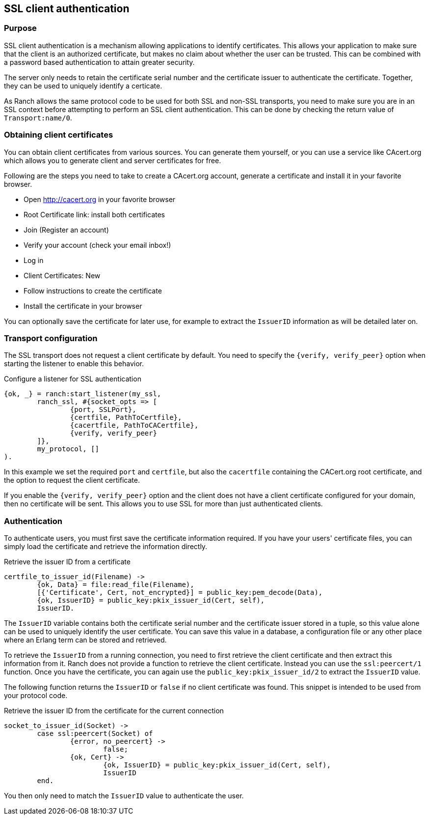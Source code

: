 == SSL client authentication

=== Purpose

SSL client authentication is a mechanism allowing applications to
identify certificates. This allows your application to make sure that
the client is an authorized certificate, but makes no claim about
whether the user can be trusted. This can be combined with a password
based authentication to attain greater security.

The server only needs to retain the certificate serial number and
the certificate issuer to authenticate the certificate. Together,
they can be used to uniquely identify a certicate.

As Ranch allows the same protocol code to be used for both SSL and
non-SSL transports, you need to make sure you are in an SSL context
before attempting to perform an SSL client authentication. This
can be done by checking the return value of `Transport:name/0`.

=== Obtaining client certificates

You can obtain client certificates from various sources. You can
generate them yourself, or you can use a service like CAcert.org
which allows you to generate client and server certificates for
free.

Following are the steps you need to take to create a CAcert.org
account, generate a certificate and install it in your favorite
browser.

* Open http://cacert.org in your favorite browser
* Root Certificate link: install both certificates
* Join (Register an account)
* Verify your account (check your email inbox!)
* Log in
* Client Certificates: New
* Follow instructions to create the certificate
* Install the certificate in your browser

You can optionally save the certificate for later use, for example
to extract the `IssuerID` information as will be detailed later on.

=== Transport configuration

The SSL transport does not request a client certificate by default.
You need to specify the `{verify, verify_peer}` option when starting
the listener to enable this behavior.

.Configure a listener for SSL authentication

[source,erlang]
{ok, _} = ranch:start_listener(my_ssl,
	ranch_ssl, #{socket_opts => [
		{port, SSLPort},
		{certfile, PathToCertfile},
		{cacertfile, PathToCACertfile},
		{verify, verify_peer}
	]},
	my_protocol, []
).

In this example we set the required `port` and `certfile`, but also
the `cacertfile` containing the CACert.org root certificate, and
the option to request the client certificate.

If you enable the `{verify, verify_peer}` option and the client does
not have a client certificate configured for your domain, then no
certificate will be sent. This allows you to use SSL for more than
just authenticated clients.

=== Authentication

To authenticate users, you must first save the certificate information
required. If you have your users' certificate files, you can simply
load the certificate and retrieve the information directly.

.Retrieve the issuer ID from a certificate

[source,erlang]
----
certfile_to_issuer_id(Filename) ->
	{ok, Data} = file:read_file(Filename),
	[{'Certificate', Cert, not_encrypted}] = public_key:pem_decode(Data),
	{ok, IssuerID} = public_key:pkix_issuer_id(Cert, self),
	IssuerID.
----

The `IssuerID` variable contains both the certificate serial number
and the certificate issuer stored in a tuple, so this value alone can
be used to uniquely identify the user certificate. You can save this
value in a database, a configuration file or any other place where an
Erlang term can be stored and retrieved.

To retrieve the `IssuerID` from a running connection, you need to first
retrieve the client certificate and then extract this information from
it. Ranch does not provide a function to retrieve the client certificate.
Instead you can use the `ssl:peercert/1` function. Once you have the
certificate, you can again use the `public_key:pkix_issuer_id/2` to
extract the `IssuerID` value.

The following function returns the `IssuerID` or `false` if no client
certificate was found. This snippet is intended to be used from your
protocol code.

.Retrieve the issuer ID from the certificate for the current connection

[source,erlang]
----
socket_to_issuer_id(Socket) ->
	case ssl:peercert(Socket) of
		{error, no_peercert} ->
			false;
		{ok, Cert} ->
			{ok, IssuerID} = public_key:pkix_issuer_id(Cert, self),
			IssuerID
	end.
----

You then only need to match the `IssuerID` value to authenticate the
user.
